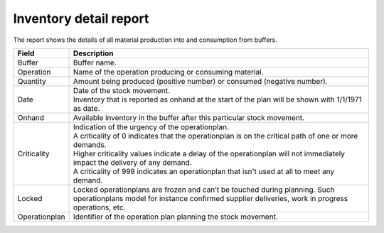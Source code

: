 =======================
Inventory detail report
=======================

The report shows the details of all material production into and consumption from buffers.

================= ==============================================================================
Field             Description
================= ==============================================================================
Buffer            Buffer name.
Operation         Name of the operation producing or consuming material.
Quantity          Amount being produced (positive number) or consumed (negative number).
Date              | Date of the stock movement.
                  | Inventory that is reported as onhand at the start of the plan will be shown
                    with 1/1/1971 as date.
Onhand            Available inventory in the buffer after this particular stock movement.
Criticality       | Indication of the urgency of the operationplan.
                  | A criticality of 0 indicates that the operationplan is on the critical
                    path of one or more demands.
                  | Higher criticality values indicate a delay of the operationplan will
                    not immediately impact the delivery of any demand.
                  | A criticality of 999 indicates an operationplan that isn't used at all to
                    meet any demand.
Locked            Locked operationplans are frozen and can’t be touched during planning.
                  Such operationplans model for instance confirmed supplier deliveries,
                  work in progress operations, etc.
Operationplan     Identifier of the operation plan planning the stock movement.
================= ==============================================================================

.. image:: ../_images/inventory-detail-report.png
   :alt: Inventory detail report
